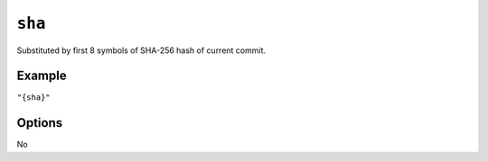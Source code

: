 .. _sha-substitution
``sha``
~~~~~~~~~~~~~~~~~~~~~

Substituted by first 8 symbols of SHA-256 hash of current commit.

Example
^^^^^^^
``"{sha}"``

Options
^^^^^
No
